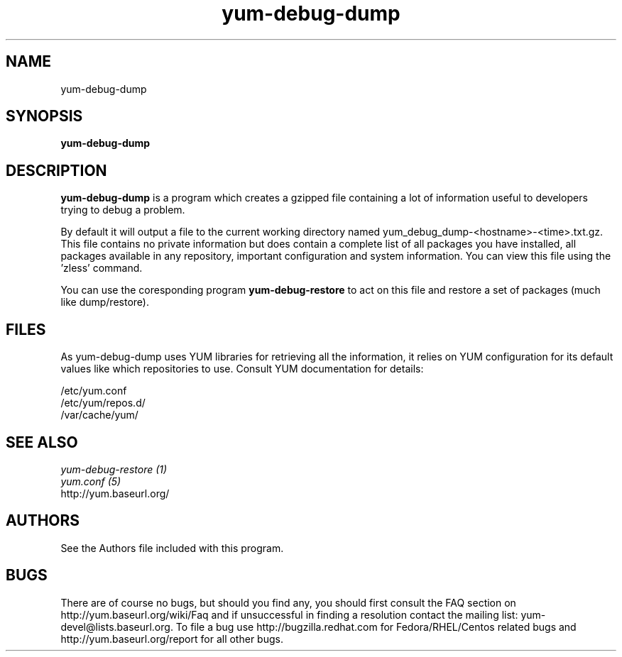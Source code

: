 .\" yum-debug-dump
.TH "yum-debug-dump" "1" "28 April 2008" "Seth Vidal" ""
.SH "NAME"
yum-debug-dump
.SH "SYNOPSIS"
\fByum-debug-dump\fP
.SH "DESCRIPTION"
.PP 
\fByum-debug-dump\fP is a program which creates a gzipped file containing a
lot of information useful to developers trying to debug a problem.
.PP
By default it will output a file to the current working directory named
yum_debug_dump-<hostname>-<time>.txt.gz. This file contains no private
information but does
contain a complete list of all packages you have installed, all packages
available in any repository, important configuration and system information.
You can view this file using the 'zless' command.
.PP 
You can use the coresponding program \fByum-debug-restore\fP to act on this file
and restore a set of packages (much like dump/restore).
.PP 
.SH "FILES"
As yum-debug-dump uses YUM libraries for retrieving all the information, it
relies on YUM configuration for its default values like which repositories
to use. Consult YUM documentation for details:
.PP
.nf 
/etc/yum.conf
/etc/yum/repos.d/
/var/cache/yum/
.fi 

.PP 
.SH "SEE ALSO"
.nf
.I yum-debug-restore (1)
.I yum.conf (5)
http://yum.baseurl.org/
.fi 

.PP 
.SH "AUTHORS"
.nf 
See the Authors file included with this program.
.fi 

.PP 
.SH "BUGS"
There are of course no bugs, but should you find any, you should first
consult the FAQ section on http://yum.baseurl.org/wiki/Faq and if unsuccessful
in finding a resolution contact the mailing list: yum-devel@lists.baseurl.org.
To file a bug use http://bugzilla.redhat.com for Fedora/RHEL/Centos
related bugs and http://yum.baseurl.org/report for all other bugs.

.fi
